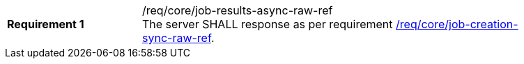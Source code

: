 [[req_core_job-results-async-raw-ref]]
[width="90%",cols="2,6a"]
|===
|*Requirement {counter:req-id}* |/req/core/job-results-async-raw-ref +
The server SHALL response as per requirement <<req_core_job-creation-sync-raw-ref,/req/core/job-creation-sync-raw-ref>>.
|===
